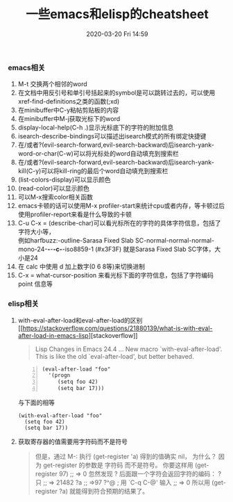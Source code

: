 #+TITLE: 一些emacs和elisp的cheatsheet
#+DATE: 2020-03-20 Fri 14:59
#+DRAFT: false
#+TAGS[]: emacs
#+CATEGORIES[]: emacs 

*** *emacs相关*
    1. M-t 交换两个相邻的word
    2. 在文档中用反引号和单引号括起来的symbol是可以跳转过去的，可以使用xref-find-definitions之类的函数(;xd)
    3. 在minibuffer中C-y粘帖剪贴板的内容
    4. 在minibuffer中M-j获取光标下的word
    5. display-local-help(C-h .)显示光标底下的字符的附加信息
    6. isearch-describe-bindings可以描述出isearch模式的所有绑定快捷键
    7. 在/或者?(evil-search-forward,evil-search-backward)后isearch-yank-word-or-char(C-w)可以将光标处的word自动填充到搜索栏
    8. 在/或者?(evil-search-forward,evil-search-backward)后isearch-yank-kill(C-y)可以将kill-ring的最后个word自动填充到搜索栏
    9. (list-colors-display)可以显示颜色
    10. (read-color)可以显示颜色
    11. 可以M-x搜索color相关函数
    12. emacs卡顿的话可以使用M-x profiler-start来统计cpu或者内存，等卡顿过后使用profiler-report来看是什么导致的卡顿
    13. C-u C-x = (describe-char)可以看光标所在的字符的具体字符信息，包括了字符大小等，\\
        例如harfbuzz:-outline-Sarasa Fixed Slab SC-normal-normal-normal-mono-24-*-*-*-c-*-iso8859-1 (#x3F3F) 就是Sarasa Fixed Slab SC字体，大小是24
    14. 在 calc 中使用 d 加上数字(0 6 8等)来切换进制
    15. C-x = what-cursor-position 来看光标下面的字符信息，包括了字符编码 point 信息等 

*** *elisp相关*
    1. with-eval-after-load和eval-after-load的区别
       [[[[https://stackoverflow.com/questions/21880139/what-is-with-eval-after-load-in-emacs-lisp]]][stackoverflow]]
       #+BEGIN_QUOTE
       Lisp Changes in Emacs 24.4
       ...
       New macro `with-eval-after-load'.
       This is like the old `eval-after-load', but better behaved.
       #+END_QUOTE
       #+BEGIN_SRC elisp -n
         (eval-after-load "foo"
           '(progn
              (setq foo 42)
              (setq bar 17)))
       #+END_SRC
       与下面的相等
       #+BEGIN_SRC elisp
         (with-eval-after-load "foo"
           (setq foo 42)
           (setq bar 17))
       #+END_SRC

       #+RESULTS:

    2. 获取寄存器的值需要用字符码而不是符号
       #+BEGIN_QUOTE
       但是，通过 M-: 执行 (get-register 'a) 得到的值确实 nil， 为什么？
       因为 get-register 的参数是 字符码 而不是符号。 你要这样用 (get-register 97) ;; => 0 
       忽然发现 ? 后面跟一个字符会返回字符的编码：
       ?只
       ;; => 21482
       ?a
       ;; =>97
       ?^@ ; 用 `C-q C-@' 输入
       ;; => 0
       所以用 (get-register ?a) 就能得到符合预期的结果了。
       #+END_QUOTE
